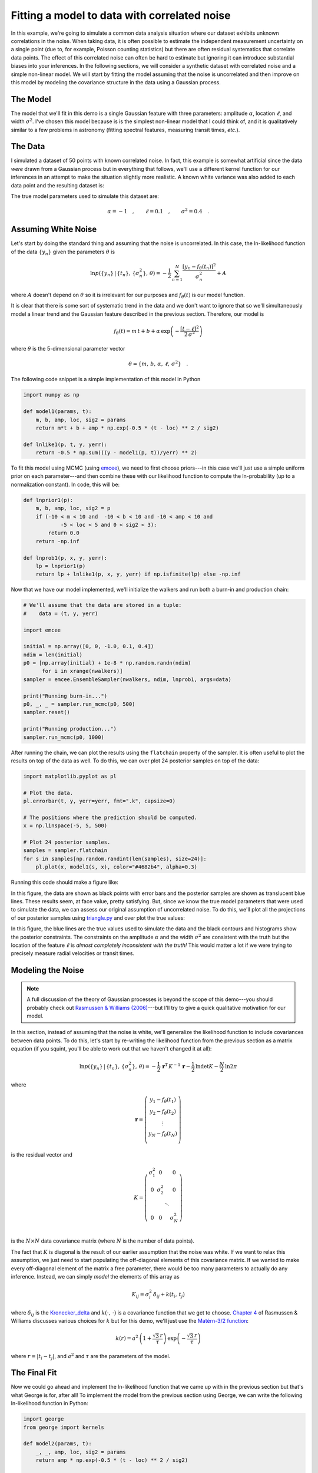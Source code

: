.. _model:

Fitting a model to data with correlated noise
=============================================

In this example, we're going to simulate a common data analysis situation
where our dataset exhibits unknown correlations in the noise.
When taking data, it is often possible to estimate the independent measurement
uncertainty on a single point (due to, for example, Poisson counting
statistics) but there are often residual systematics that correlate data
points.
The effect of this correlated noise can often be hard to estimate but ignoring
it can introduce substantial biases into your inferences.
In the following sections, we will consider a synthetic dataset with
correlated noise and a simple non-linear model.
We will start by fitting the model assuming that the noise is uncorrelated and
then improve on this model by modeling the covariance structure in the data
using a Gaussian process.


The Model
---------

The model that we'll fit in this demo is a single Gaussian feature with three
parameters: amplitude :math:`\alpha`, location :math:`\ell`, and width
:math:`\sigma^2`.
I've chosen this model because is is the simplest non-linear model that I
could think of, and it is qualitatively similar to a few problems in astronomy
(fitting spectral features, measuring transit times, *etc.*).


The Data
--------

I simulated a dataset of 50 points with known correlated noise.
In fact, this example is somewhat artificial since the data *were* drawn from
a Gaussian process but in everything that follows, we'll use a different
kernel function for our inferences in an attempt to make the situation
slightly more realistic.
A known white variance was also added to each data point and the resulting
dataset is:

.. image:: ../_static/model/data.png

The true model parameters used to simulate this dataset are:

.. math::

    \alpha = -1\quad, \quad\quad
    \ell = 0.1\quad, \quad\quad
    \sigma^2 = 0.4\quad.


Assuming White Noise
--------------------

Let's start by doing the standard thing and assuming that the noise is
uncorrelated.
In this case, the ln-likelihood function of the data :math:`\{y_n\}` given the
parameters :math:`\theta` is

.. math::

    \ln p(\{y_n\}\,|\,\{t_n\},\,\{\sigma_n^2\},\,\theta) =
        -\frac{1}{2}\,\sum_{n=1}^N \frac{[y_n - f_\theta(t_n)]^2}{\sigma_n^2}
        + A

where :math:`A` doesn't depend on :math:`\theta` so it is irrelevant for our
purposes and :math:`f_\theta(t)` is our model function.

It is clear that there is some sort of systematic trend in the data and we
don't want to ignore that so we'll simultaneously model a linear trend and the
Gaussian feature described in the previous section.
Therefore, our model is

.. math::

    f_\theta (t) = m\,t + b +
        \alpha\,\exp\left(-\frac{[t-\ell]^2}{2\,\sigma^2} \right)

where :math:`\theta` is the 5-dimensional parameter vector

.. math::

    \theta = \{ m,\,b,\,\alpha,\,\ell,\,\sigma^2 \} \quad.


The following code snippet is a simple implementation of this model in Python

.. code-block:: python

    import numpy as np

    def model1(params, t):
        m, b, amp, loc, sig2 = params
        return m*t + b + amp * np.exp(-0.5 * (t - loc) ** 2 / sig2)

    def lnlike1(p, t, y, yerr):
        return -0.5 * np.sum(((y - model1(p, t))/yerr) ** 2)

To fit this model using MCMC (using `emcee <http://dan.iel.fm/emcee>`_), we
need to first choose priors---in this case we'll just use a simple uniform
prior on each parameter---and then combine these with our likelihood function
to compute the ln-probability (up to a normalization constant).
In code, this will be:

.. code-block:: python

    def lnprior1(p):
        m, b, amp, loc, sig2 = p
        if (-10 < m < 10 and  -10 < b < 10 and -10 < amp < 10 and
                -5 < loc < 5 and 0 < sig2 < 3):
            return 0.0
        return -np.inf

    def lnprob1(p, x, y, yerr):
        lp = lnprior1(p)
        return lp + lnlike1(p, x, y, yerr) if np.isfinite(lp) else -np.inf

Now that we have our model implemented, we'll initialize the walkers and run
both a burn-in and production chain:

.. code-block:: python

    # We'll assume that the data are stored in a tuple:
    #    data = (t, y, yerr)

    import emcee

    initial = np.array([0, 0, -1.0, 0.1, 0.4])
    ndim = len(initial)
    p0 = [np.array(initial) + 1e-8 * np.random.randn(ndim)
          for i in xrange(nwalkers)]
    sampler = emcee.EnsembleSampler(nwalkers, ndim, lnprob1, args=data)

    print("Running burn-in...")
    p0, _, _ = sampler.run_mcmc(p0, 500)
    sampler.reset()

    print("Running production...")
    sampler.run_mcmc(p0, 1000)

After running the chain, we can plot the results using the ``flatchain``
property of the sampler.
It is often useful to plot the results on top of the data as well.
To do this, we can over plot 24 posterior samples on top of the data:

.. code-block:: python

    import matplotlib.pyplot as pl

    # Plot the data.
    pl.errorbar(t, y, yerr=yerr, fmt=".k", capsize=0)

    # The positions where the prediction should be computed.
    x = np.linspace(-5, 5, 500)

    # Plot 24 posterior samples.
    samples = sampler.flatchain
    for s in samples[np.random.randint(len(samples), size=24)]:
        pl.plot(x, model1(s, x), color="#4682b4", alpha=0.3)

Running this code should make a figure like:

.. image:: ../_static/model/ind-results.png

In this figure, the data are shown as black points with error bars and the
posterior samples are shown as translucent blue lines.
These results seem, at face value, pretty satisfying.
But, since we know the true model parameters that were used to simulate the
data, we can assess our original assumption of uncorrelated noise.
To do this, we'll plot all the projections of our posterior samples using
`triangle.py <https://github.com/dfm/triangle.py>`_ and over plot the true
values:

.. image:: ../_static/model/ind-corner.png

In this figure, the blue lines are the true values used to simulate the data
and the black contours and histograms show the posterior constraints.
The constraints on the amplitude :math:`\alpha` and the width :math:`\sigma^2`
are consistent with the truth but the location of the feature :math:`\ell` is
*almost completely inconsistent with the truth!*
This would matter a lot if we were trying to precisely measure radial
velocities or transit times.


Modeling the Noise
------------------

.. note:: A full discussion of the theory of Gaussian processes is beyond the
    scope of this demo---you should probably check out `Rasmussen & Williams
    (2006) <http://www.gaussianprocess.org/gpml/>`_---but I'll try to give a
    quick qualitative motivation for our model.

In this section, instead of assuming that the noise is white, we'll generalize
the likelihood function to include covariances between data points.
To do this, let's start by re-writing the likelihood function from the
previous section as a matrix equation (if you squint, you'll be able to work
out that we haven't changed it at all):

.. math::

    \ln p(\{y_n\}\,|\,\{t_n\},\,\{\sigma_n^2\},\,\theta) =
        -\frac{1}{2}\,\boldsymbol{r}^\mathrm{T}\,K^{-1}\,\boldsymbol{r}
        -\frac{1}{2}\,\ln\det K - \frac{N}{2}\,\ln 2\pi

where

.. math::

    \boldsymbol{r} = \left ( \begin{array}{c}
        y_1 - f_\theta(t_1) \\
        y_2 - f_\theta(t_2) \\
        \vdots \\
        y_N - f_\theta(t_N) \\
    \end{array}\right)

is the residual vector and

.. math::

    K = \left ( \begin{array}{cccc}
        \sigma_1^2 & 0 & & 0 \\
        0 & \sigma_2^2 & & 0 \\
          & & \ddots & \\
        0 & 0 & & \sigma_N^2 \\
    \end{array}\right)

is the :math:`N \times N` data covariance matrix (where :math:`N` is the
number of data points).

The fact that :math:`K` is diagonal is the result of our earlier assumption
that the noise was white.
If we want to relax this assumption, we just need to start populating the
off-diagonal elements of this covariance matrix.
If we wanted to make every off-diagonal element of the matrix a free
parameter, there would be too many parameters to actually do any inference.
Instead, we can simply *model* the elements of this array as

.. math::

    K_{ij} = \sigma_i^2\,\delta_{ij} + k(t_i,\,t_j)

where :math:`\delta_{ij}` is the `Kronecker_delta
<http://en.wikipedia.org/wiki/Kronecker_delta>`_ and :math:`k(\cdot,\,\cdot)`
is a covariance function that we get to choose.
`Chapter 4 <http://www.gaussianprocess.org/gpml/chapters/RW4.pdf>`_ of
Rasmussen & Williams discusses various choices for :math:`k` but for this
demo, we'll just use the `Matérn-3/2 function
<http://en.wikipedia.org/wiki/Mat%C3%A9rn_covariance_function>`_:

.. math::

    k(r) = a^2 \, \left( 1+\frac{\sqrt{3}\,r}{\tau} \right)\,
                    \exp \left (-\frac{\sqrt{3}\,r}{\tau} \right )

where :math:`r = |t_i - t_j|`, and :math:`a^2` and :math:`\tau` are the
parameters of the model.


The Final Fit
-------------

Now we could go ahead and implement the ln-likelihood function that we came up
with in the previous section but that's what George is for, after all!
To implement the model from the previous section using George, we can write
the following ln-likelihood function in Python:

.. code-block:: python

    import george
    from george import kernels

    def model2(params, t):
        _, _, amp, loc, sig2 = params
        return amp * np.exp(-0.5 * (t - loc) ** 2 / sig2)

    def lnlike2(p, t, y, yerr):
        a, tau = np.exp(p[:2])
        gp = george.GP(a * kernels.Matern32Kernel(tau))
        gp.compute(t, yerr)
        return gp.lnlikelihood(y - model2(p, t))

    def lnprior2(p):
        lna, lntau, amp, loc, sig2 = p
        if (-5 < lna < 5 and  -5 < lntau < 5 and -10 < amp < 10 and
                -5 < loc < 5 and 0 < sig2 < 3):
            return 0.0
        return -np.inf

    def lnprob2(p, x, y, yerr):
        lp = lnprior2(p)
        return lp + lnlike2(p, x, y, yerr) if np.isfinite(lp) else -np.inf

As before, let's run MCMC on this model:

.. code-block:: python

    initial = np.array([0, 0, -1.0, 0.1, 0.4])
    ndim = len(initial)
    p0 = [np.array(initial) + 1e-8 * np.random.randn(ndim)
          for i in xrange(nwalkers)]
    sampler = emcee.EnsembleSampler(nwalkers, ndim, lnprob2, args=data)

    print("Running first burn-in...")
    p = p0[np.argmax(lnp)]
    sampler.reset()

    # Re-sample the walkers near the best walker from the previous burn-in.
    p0 = [p + 1e-8 * np.random.randn(ndim) for i in xrange(nwalkers)]
    p0, _, _ = sampler.run_mcmc(p0, 250)

    print("Running second burn-in...")
    p0, _, _ = sampler.run_mcmc(p0, 250)
    sampler.reset()

    print("Running production...")
    sampler.run_mcmc(p0, 1000)

You'll notice that this time I've run two burn-in phases where each one is
half the length of the burn-in from the previous example.
Before the second burn-in, I re-sample the positions of the walkers in a tiny
ball around the position of the best walker in the previous run.
I found that this re-sampling step was useful because otherwise some of the
walkers started in a bad part of parameter space and took a while to converge
to something reasonable.

The plotting code for the results for this model is similar to the code in the
previous section.
First, we can plot the posterior samples on top of the data:

.. code-block:: python

    # Plot the data.
    pl.errorbar(t, y, yerr=yerr, fmt=".k", capsize=0)

    # The positions where the prediction should be computed.
    x = np.linspace(-5, 5, 500)

    # Plot 24 posterior samples.
    samples = sampler.flatchain
    for s in samples[np.random.randint(len(samples), size=24)]:
        # Set up the GP for this sample.
        a, tau = np.exp(s[:2])
        gp = george.GP(a * kernels.Matern32Kernel(tau))
        gp.compute(t, yerr)

        # Compute the prediction conditioned on the observations and plot it.
        m = gp.sample_conditional(y - model2(s, t), x) + model(s, x)
        pl.plot(x, m, color="#4682b4", alpha=0.3)

This code should produce a figure like:

.. image:: ../_static/model/gp-results.png

The code for the corner plot is identical to the previous one.
Running that should give the following marginalized constraints:

.. image:: ../_static/model/gp-corner.png

It is clear from this figure that the constraints obtained when modeling the
noise are less precise (the error bars are larger) but more accurate (less
biased).
